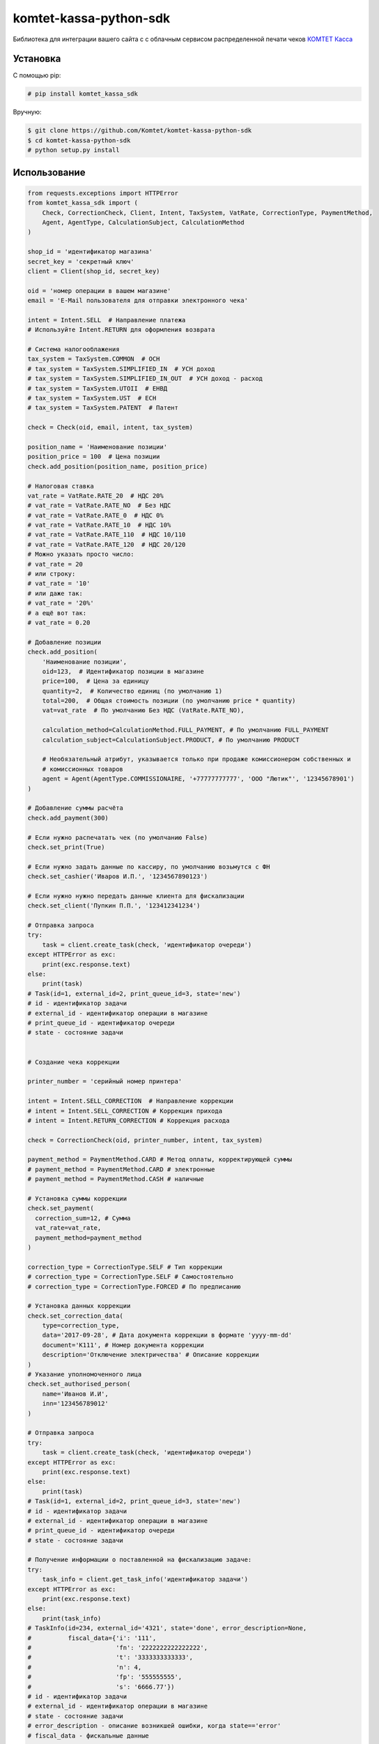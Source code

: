 =======================
komtet-kassa-python-sdk
=======================

Библиотека для интеграции вашего сайта с с облачным сервисом распределенной печати чеков `КОМТЕТ Касса <http://kassa.komtet.ru>`_

.. image:: https://img.shields.io/travis/Komtet/komtet-kassa-python-sdk.svg?style=flat-square
  :target: https://travis-ci.org/Komtet/komtet-kassa-python-sdk

Установка
=========

С помощью pip:

.. code:: bash

    # pip install komtet_kassa_sdk

Вручную:

.. code:: bash

    $ git clone https://github.com/Komtet/komtet-kassa-python-sdk
    $ cd komtet-kassa-python-sdk
    # python setup.py install

Использование
=============

.. code:: python

    from requests.exceptions import HTTPError
    from komtet_kassa_sdk import (
        Check, CorrectionCheck, Client, Intent, TaxSystem, VatRate, CorrectionType, PaymentMethod,
        Agent, AgentType, CalculationSubject, CalculationMethod
    )

    shop_id = 'идентификатор магазина'
    secret_key = 'секретный ключ'
    client = Client(shop_id, secret_key)

    oid = 'номер операции в вашем магазине'
    email = 'E-Mail пользователя для отправки электронного чека'

    intent = Intent.SELL  # Направление платежа
    # Используйте Intent.RETURN для оформления возврата

    # Система налогооблажения
    tax_system = TaxSystem.COMMON  # ОСН
    # tax_system = TaxSystem.SIMPLIFIED_IN  # УСН доход
    # tax_system = TaxSystem.SIMPLIFIED_IN_OUT  # УСН доход - расход
    # tax_system = TaxSystem.UTOII  # ЕНВД
    # tax_system = TaxSystem.UST  # ЕСН
    # tax_system = TaxSystem.PATENT  # Патент

    check = Check(oid, email, intent, tax_system)

    position_name = 'Наименование позиции'
    position_price = 100  # Цена позиции
    check.add_position(position_name, position_price)

    # Налоговая ставка
    vat_rate = VatRate.RATE_20  # НДС 20%
    # vat_rate = VatRate.RATE_NO  # Без НДС
    # vat_rate = VatRate.RATE_0  # НДС 0%
    # vat_rate = VatRate.RATE_10  # НДС 10%
    # vat_rate = VatRate.RATE_110  # НДС 10/110
    # vat_rate = VatRate.RATE_120  # НДС 20/120
    # Можно указать просто число:
    # vat_rate = 20
    # или строку:
    # vat_rate = '10'
    # или даже так:
    # vat_rate = '20%'
    # а ещё вот так:
    # vat_rate = 0.20

    # Добавление позиции
    check.add_position(
        'Наименование позиции',
        oid=123,  # Идентификатор позиции в магазине
        price=100,  # Цена за единицу
        quantity=2,  # Количество единиц (по умолчанию 1)
        total=200,  # Общая стоимость позиции (по умолчанию price * quantity)
        vat=vat_rate  # По умолчанию Без НДС (VatRate.RATE_NO),

        calculation_method=CalculationMethod.FULL_PAYMENT, # По умолчанию FULL_PAYMENT
        calculation_subject=CalculationSubject.PRODUCT, # По умолчанию PRODUCT

        # Необязательный атрибут, указывается только при продаже комиссионером собственных и
        # комиссионных товаров
        agent = Agent(AgentType.COMMISSIONAIRE, '+77777777777', 'ООО "Лютик"', '12345678901')
    )

    # Добавление суммы расчёта
    check.add_payment(300)

    # Если нужно распечатать чек (по умолчанию False)
    check.set_print(True)

    # Если нужно задать данные по кассиру, по умолчанию возьмутся с ФН
    check.set_cashier('Иваров И.П.', '1234567890123')

    # Если нужно нужно передать данные клиента для фискализации
    check.set_client('Пупкин П.П.', '123412341234')

    # Отправка запроса
    try:
        task = client.create_task(check, 'идентификатор очереди')
    except HTTPError as exc:
        print(exc.response.text)
    else:
        print(task)
    # Task(id=1, external_id=2, print_queue_id=3, state='new')
    # id - идентификатор задачи
    # external_id - идентификатор операции в магазине
    # print_queue_id - идентификатор очереди
    # state - состояние задачи


    # Создание чека коррекции

    printer_number = 'серийный номер принтера'

    intent = Intent.SELL_CORRECTION  # Направление коррекции
    # intent = Intent.SELL_CORRECTION # Коррекция прихода
    # intent = Intent.RETURN_CORRECTION # Коррекция расхода

    check = CorrectionCheck(oid, printer_number, intent, tax_system)

    payment_method = PaymentMethod.CARD # Метод оплаты, корректирующей суммы
    # payment_method = PaymentMethod.CARD # электронные
    # payment_method = PaymentMethod.CASH # наличные

    # Установка суммы коррекции
    check.set_payment(
      correction_sum=12, # Сумма
      vat_rate=vat_rate,
      payment_method=payment_method
    )

    correction_type = CorrectionType.SELF # Тип коррекции
    # correction_type = CorrectionType.SELF # Самостоятельно
    # correction_type = CorrectionType.FORCED # По предписанию

    # Установка данных коррекции
    check.set_correction_data(
        type=correction_type,
        data='2017-09-28', # Дата документа коррекции в формате 'yyyy-mm-dd'
        document='К111', # Номер документа коррекции
        description='Отключение электричества' # Описание коррекции
    )
    # Указание уполномоченного лица
    check.set_authorised_person(
        name='Иванов И.И',
        inn='123456789012'
    )

    # Отправка запроса
    try:
        task = client.create_task(check, 'идентификатор очереди')
    except HTTPError as exc:
        print(exc.response.text)
    else:
        print(task)
    # Task(id=1, external_id=2, print_queue_id=3, state='new')
    # id - идентификатор задачи
    # external_id - идентификатор операции в магазине
    # print_queue_id - идентификатор очереди
    # state - состояние задачи

    # Получение информации о поставленной на фискализацию задаче:
    try:
        task_info = client.get_task_info('идентификатор задачи')
    except HTTPError as exc:
        print(exc.response.text)
    else:
        print(task_info)
    # TaskInfo(id=234, external_id='4321', state='done', error_description=None,
    #          fiscal_data={'i': '111',
    #                       'fn': '2222222222222222',
    #                       't': '3333333333333',
    #                       'n': 4,
    #                       'fp': '555555555',
    #                       's': '6666.77'})
    # id - идентификатор задачи
    # external_id - идентификатор операции в магазине
    # state - состояние задачи
    # error_description - описание возникшей ошибки, когда state=='error'
    # fiscal_data - фискальные данные



    # Чтобы проверить, является ли очередь активной, выполните:
    client.is_queue_active('идентификатор очереди')

    # Вы можете указать идентификатор очереди по умолчанию с помощью:
    client.set_default_queue('идентификатор очереди по умолчанию')
    # В этом случае можно не указывать идентификатор очереди всякий раз,
    # когда нужно распечатать чек или проверить состояние очереди:
    assert client.is_queue_active() is True
    try:
        task = client.create_task(check)
    except HTTPError as exc:
        print(exc.response.text)
    else:
        print(task)


Changelog
=========

1.5.0 (24.06.2019)
------------------

- Заменен базовый класс для `Task`, `TaskInfo` на собственную реализацию

1.4.0 (13.06.2019)
------------------

- В класс `Order` добавлена возможность передать предоплату и тип платежа

1.3.0 (04.06.2019)
------------------

- Класс `Check` расширен методами `set_client` и `set_cashier` для передачи дополнительных данных
  по чеку

1.2.0 (16.05.2019)
------------------

- Класс `Order` расширен методом `add_callback_url` для оповещения магазина

1.1.1 (16.04.2019)
------------------

- Изменен идентификатор позиции заказа

1.1.0 (15.04.2019)
------------------

- Добавлен класс `Order` для создания и обновления заявок.
- Класс `Client` расширен методами `get_orders`, `get_couriers`, `create_order`, `update_order`,
  `get_order_info`, `delete_order` для работы с заявками.

1.0.0 (18.01.2019)
------------------

- Убраны атрибуты `RATE_18` и `RATE_118` у класса `VatRate`.

0.7.0 (10.12.2018)
------------------

- Класс `VatRate` расширен атрибутами `RATE_20` и `RATE_120`.

0.6.0 (20.11.2018)
------------------

- Класс `Agent` расширен методами `set_paying_agent_info`, `set_receive_payments_operator_info` и
  `set_money_transfer_operator_info` для передачи дополнительных атрибутов платежного агента,
  оператора по приему платежей и оператора перевода, соответственно.
- В класс `Check` добавлен необязательный параметр `payment_address` и метод `set_callback_url`.

0.5.0 (14.08.2018)
------------------

- Добавлены направления платежа `BUY` и `BUY_RETURN` в класс `Intent`

0.4.0 (09.04.2018)
------------------

- Добавлен метод `set_authorised_person` в класс `CorrectionCheck`

0.3.0 (20.03.2018)
------------------

- Добавлена поддержка ФФД 1.0.5 (Признак рассчета, способ рассчета, данные по кассиру,
  данные по агенту)

0.2.2 (10.11.2017)
------------------

- Добавлен метод `Client.get_task_info`
- Добавлен необязательный параметр `oid` в `Check.add_position`

0.2.1 (28.09.2017)
------------------

- Добавлен чек коррекции.
- Добавлена возможность указать вид оплаты.
- В позицию на чек фискализации добавлено необязательное поле единицы измерения.

0.2.0 (11.08.2017)
------------------

- Для отправки запросов теперь используется класс `Client`.
- При отправке запроса на добавление задачи в очередь теперь возвращается namedtuple вместо словаря.
- Удалены исключения. Вместо них используются исключения из requests.
- Константы сгруппированы в классы.
- Убрана валидация параметров при создании экземпляра чека и его элементов.
  Валидация уже осуществляется на сервере.
- В налогах теперь указывается только ставка (высчитывается на сервере).
- В позиции убран параметр `discount` (высчитывается на сервере).
- 99.9% покрытие кода тестами.
- Прочие небольшие изменения.

0.1.6 (31.07.2016)
------------------

- `print_out()` теперь возвращает ответ от сервера.

0.1.5 (10.07.2017)
------------------

- Исправлена возможность установки `sno` чека в ОСН.

0.1.4 (06.07.2017)
------------------

- Добавлен новый параметр чека `sno` (система налогооблажения).

0.1.1 (26.06.2017)
------------------

- Переезд на https.

0.1.0 (19.06.2017)
------------------

- Первый релиз.


